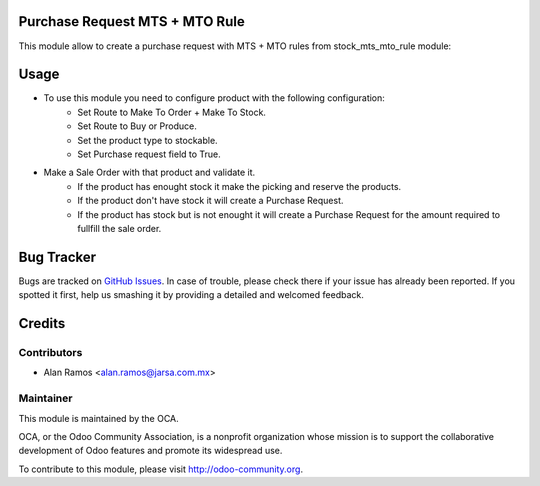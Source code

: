.. image:: https://img.shields.io/badge/licence-LGPL--3-blue.svg
    :alt: License LGPL-3

Purchase Request MTS + MTO Rule
===============================
This module allow to create a purchase request with MTS + MTO rules from stock_mts_mto_rule module:

Usage
=====

* To use this module you need to configure product with the following configuration:
    * Set Route to Make To Order + Make To Stock.
    * Set Route to Buy or Produce.
    * Set the product type to stockable.
    * Set Purchase request field to True.
* Make a Sale Order with that product and validate it.
    * If the product has enought stock it make the picking and reserve the products.
    * If the product don't have stock it will create a Purchase Request.
    * If the product has stock but is not enought it will create a Purchase Request for the amount required to fullfill the sale order.

.. image:: https://odoo-community.org/website/image/ir.attachment/5784_f2813bd/datas
   :alt: Try me on Runbot
   :target: https://runbot.odoo-community.org/runbot/142/9.0

Bug Tracker
===========

Bugs are tracked on `GitHub Issues
<https://github.com/OCA/purchase-workflow/issues>`_. In case of trouble, please
check there if your issue has already been reported. If you spotted it first,
help us smashing it by providing a detailed and welcomed feedback.

Credits
=======

Contributors
------------

* Alan Ramos <alan.ramos@jarsa.com.mx>

Maintainer
----------

.. image:: http://odoo-community.org/logo.png
   :alt: Odoo Community Association
   :target: http://odoo-community.org

This module is maintained by the OCA.

OCA, or the Odoo Community Association, is a nonprofit organization whose
mission is to support the collaborative development of Odoo features and
promote its widespread use.

To contribute to this module, please visit http://odoo-community.org.
